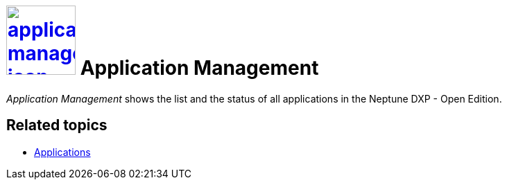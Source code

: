 = image:application-management-icon.png[width=100,link="application-management-icon.png"] Application Management

__Application Management__ shows the list and the status of all  applications in the Neptune DXP - Open Edition.

== Related topics
* https://community.neptune-software.com/documentation/applications[Applications]
